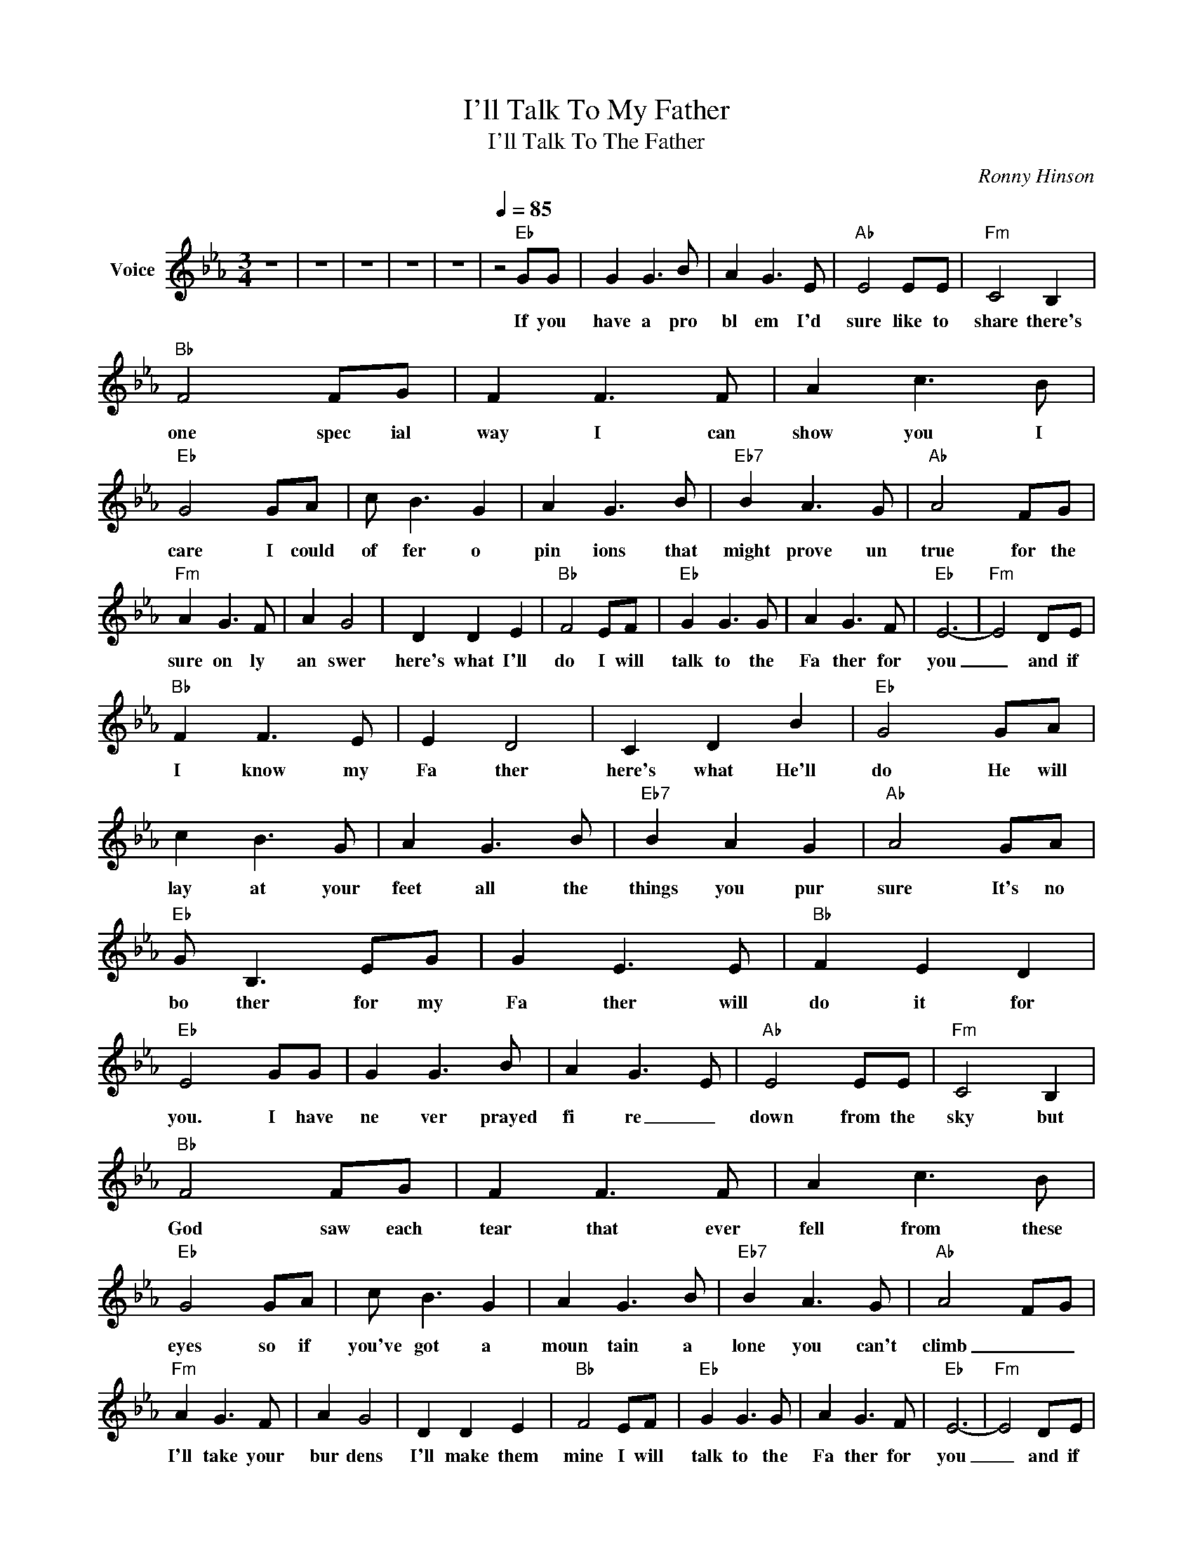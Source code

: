 X:1
T:I'll Talk To My Father
T:I'll Talk To The Father
C:Ronny Hinson
Z:All Rights Reserved
L:1/8
M:3/4
K:Eb
V:1 treble nm="Voice"
%%MIDI channel 4
%%MIDI program 54
V:1
 z6 | z6 | z6 | z6 | z6 |[Q:1/4=85] z4"Eb" GG | G2 G3 B | A2- G3- E |"Ab" E4 EE |"Fm" C4 B,2 | %10
w: |||||If you|have a pro|bl em I'd|sure like to|share there's|
"Bb" F4 FG | F2 F3 F | A2 c3 B |"Eb" G4 GA | c B3 G2 | A2 G3 B |"Eb7" B2 A3 G |"Ab" A4 FG | %18
w: one spec ial|way I can|show you I|care I could|of fer o|pin ions that|might prove un|true for the|
"Fm" A2 G3 F | A2 G4 | D2 D2 E2 |"Bb" F4 EF |"Eb" G2 G3 G | A2 G3 F |"Eb" E6- |"Fm" E4 DE | %26
w: sure on ly|an swer|here's what I'll|do I will|talk to the|Fa ther for|you|_ and if|
"Bb" F2 F3 E | E2 D4 | C2 D2 B2 |"Eb" G4 GA | c2 B3 G | A2 G3 B |"Eb7" B2 A2 G2 |"Ab" A4 GA | %34
w: I know my|Fa ther|here's what He'll|do He will|lay at your|feet all the|things you pur|sure It's no|
"Eb" G B,3 EG | G2 E3 E |"Bb" F2 E2 D2 |"Eb" E4 GG | G2 G3 B | A2- G3- E |"Ab" E4 EE |"Fm" C4 B,2 | %42
w: bo ther for my|Fa ther will|do it for|you. I have|ne ver prayed|fi re _|down from the|sky but|
"Bb" F4 FG | F2 F3 F | A2 c3 B |"Eb" G4 GA | c B3 G2 | A2 G3 B |"Eb7" B2 A3 G |"Ab" A4 FG | %50
w: God saw each|tear that ever|fell from these|eyes so if|you've got a|moun tain a|lone you can't|climb _ _|
"Fm" A2 G3 F | A2 G4 | D2 D2 E2 |"Bb" F4 EF |"Eb" G2 G3 G | A2 G3 F |"Eb" E6- |"Fm" E4 DE | %58
w: I'll take your|bur dens|I'll make them|mine I will|talk to the|Fa ther for|you|_ and if|
"Bb" F2 F3 E | E2 D4 | C2 D2 B2 |"Eb" G4 GA | c2 B3 G | A2 G3 B |"Eb7" B2 A2 G2 |"Ab" A4 GA | %66
w: I know my|Fa ther|here's what He'll|do He will|lay at your|feet all the|things you pur|sure It's no|
"Eb" G B,3 EG | G2 E3 E |"Bb" F2 E2 D2 |"Eb" E6 | z6 | z6 | z6 | z6 |] %74
w: bo ther for my|Fa ther will|do it for|you.|||||

